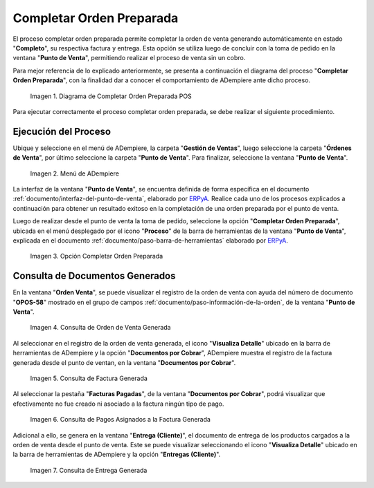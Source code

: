 .. _ERPyA: http://erpya.com
.. |diagrama de completar orden preparada pos| image:: resources/complete-ready-order.png
.. |Menú de ADempiere| image:: resources/point-of-sale-menu.png
.. |Opción Completar Orden Preparada| image:: resources/complete-ready-order-option.png
.. |consulta de orden de venta generada| image:: resources/generated-sales-order-query.png
.. |consulta de factura generada| image:: resources/generated-invoice-query.png
.. |consulta de pagos asignados a la factura generada| image:: resources/query-of-payments-assigned-to-the-generated-invoice.png
.. |consulta de entrega generada| image:: resources/delivery-query-generated.png

.. _documento/completar-orden-preparada:

**Completar Orden Preparada**
=============================

El proceso completar orden preparada permite completar la orden de venta generando automáticamente en estado "**Completo**", su respectiva factura y entrega. Esta opción se utiliza luego de concluir con la toma de pedido en la ventana "**Punto de Venta**", permitiendo realizar el proceso de venta sin un cobro.

Para mejor referencia de lo explicado anteriormente, se presenta a continuación el diagrama del proceso "**Completar Orden Preparada**", con la finalidad dar a conocer el comportamiento de ADempiere ante dicho proceso.

    |diagrama de completar orden preparada pos|

    Imagen 1. Diagrama de Completar Orden Preparada POS

Para ejecutar correctamente el proceso completar orden preparada, se debe realizar el siguiente procedimiento.

**Ejecución del Proceso**
-------------------------

Ubique y seleccione en el menú de ADempiere, la carpeta "**Gestión de Ventas**", luego seleccione la carpeta "**Órdenes de Venta**", por último seleccione la carpeta "**Punto de Venta**". Para finalizar, seleccione la ventana "**Punto de Venta**".

    |Menú de ADempiere|

    Imagen 2. Menú de ADempiere

La interfaz de la ventana "**Punto de Venta**", se encuentra definida de forma específica en el documento :ref:`documento/interfaz-del-punto-de-venta`, elaborado por `ERPyA`_. Realice cada uno de los procesos explicados a continuación para obtener un resultado exitoso en la completación de una orden preparada por el punto de venta.

Luego de realizar desde el punto de venta la toma de pedido, seleccione la opción "**Completar Orden Preparada**", ubicada en el menú desplegado por el icono "**Proceso**" de la barra de herramientas de la ventana "**Punto de Venta**", explicada en el documento :ref:`documento/paso-barra-de-herramientas` elaborado por `ERPyA`_.

    |Opción Completar Orden Preparada|

    Imagen 3. Opción Completar Orden Preparada

**Consulta de Documentos Generados**
------------------------------------

En la ventana "**Orden Venta**", se puede visualizar el registro de la orden de venta con ayuda del número de documento "**OPOS-58**" mostrado en el grupo de campos :ref:`documento/paso-información-de-la-orden`, de la ventana "**Punto de Venta**".
    
    |consulta de orden de venta generada|

    Imagen 4. Consulta de Orden de Venta Generada 

Al seleccionar en el registro de la orden de venta generada, el icono "**Visualiza Detalle**" ubicado en la barra de herramientas de ADempiere y la opción "**Documentos por Cobrar**", ADempiere muestra el registro de la factura generada desde el punto de ventan, en la ventana "**Documentos por Cobrar**".

    |consulta de factura generada|

    Imagen 5. Consulta de Factura Generada

Al seleccionar la pestaña "**Facturas Pagadas**", de la ventana "**Documentos por Cobrar**", podrá visualizar que efectivamente no fue creado ni asociado a la factura ningún tipo de pago.

    |consulta de pagos asignados a la factura generada|

    Imagen 6. Consulta de Pagos Asignados a la Factura Generada

Adicional a ello, se genera en la ventana "**Entrega (Cliente)**", el documento de entrega de los productos cargados a la orden de venta desde el punto de venta. Este se puede visualizar seleccionando el icono "**Visualiza Detalle**" ubicado en la barra de herramientas de ADempiere y la opción "**Entregas (Cliente)**".

    |consulta de entrega generada|

    Imagen 7. Consulta de Entrega Generada